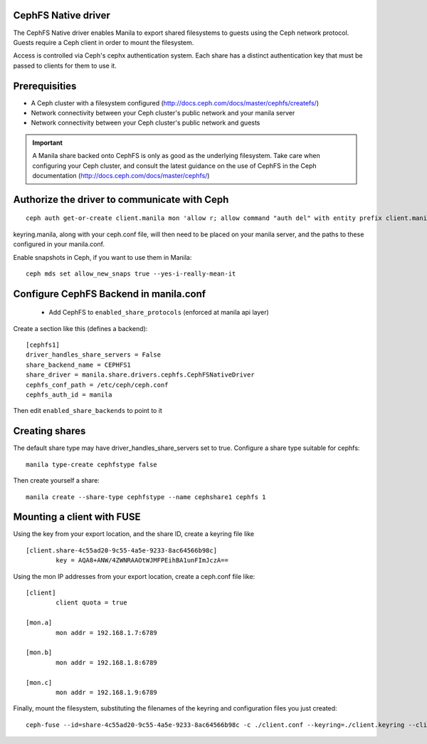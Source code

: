 
CephFS Native driver
====================

The CephFS Native driver enables Manila to export shared filesystems to guests
using the Ceph network protocol.  Guests require a Ceph client in order to
mount the filesystem.

Access is controlled via Ceph's cephx authentication system.  Each share has
a distinct authentication key that must be passed to clients for them to use it.

Prerequisities
==============

- A Ceph cluster with a filesystem configured (http://docs.ceph.com/docs/master/cephfs/createfs/)
- Network connectivity between your Ceph cluster's public network and your manila server
- Network connectivity between your Ceph cluster's public network and guests

.. important:: A Manila share backed onto CephFS is only as good as the underlying filesystem.  Take
               care when configuring your Ceph cluster, and consult the latest guidance on the use of
               CephFS in the Ceph documentation (http://docs.ceph.com/docs/master/cephfs/)

Authorize the driver to communicate with Ceph
=============================================

::

    ceph auth get-or-create client.manila mon 'allow r; allow command "auth del" with entity prefix client.manila.; allow command "auth caps" with entity prefix client.manila.; allow command "auth get" with entity prefix client.manila., allow command "auth get-or-create" with entity prefix client.manila.' mds 'allow *' osd 'allow rw' > keyring.manila

keyring.manila, along with your ceph.conf file, will then need to be placed
on your manila server, and the paths to these configured in your manila.conf.


Enable snapshots in Ceph, if you want to use them in Manila:

::

    ceph mds set allow_new_snaps true --yes-i-really-mean-it

Configure CephFS Backend in manila.conf
=======================================

 * Add CephFS to ``enabled_share_protocols`` (enforced at manila api layer)

Create a section like this (defines a backend):
::

    [cephfs1]
    driver_handles_share_servers = False
    share_backend_name = CEPHFS1
    share_driver = manila.share.drivers.cephfs.CephFSNativeDriver
    cephfs_conf_path = /etc/ceph/ceph.conf
    cephfs_auth_id = manila

Then edit ``enabled_share_backends`` to point to it

Creating shares
===============

The default share type may have driver_handles_share_servers set to true.  Configure
a share type suitable for cephfs:

::

     manila type-create cephfstype false

Then create yourself a share:

::

    manila create --share-type cephfstype --name cephshare1 cephfs 1


Mounting a client with FUSE
===========================

Using the key from your export location, and the share ID, create a keyring file like

::

    [client.share-4c55ad20-9c55-4a5e-9233-8ac64566b98c]
            key = AQA8+ANW/4ZWNRAAOtWJMFPEihBA1unFImJczA==

Using the mon IP addresses from your export location, create a ceph.conf file like:

::

    [client]
            client quota = true

    [mon.a]
            mon addr = 192.168.1.7:6789

    [mon.b]
            mon addr = 192.168.1.8:6789

    [mon.c]
            mon addr = 192.168.1.9:6789

Finally, mount the filesystem, substituting the filenames of the keyring and
configuration files you just created:

::

    ceph-fuse --id=share-4c55ad20-9c55-4a5e-9233-8ac64566b98c -c ./client.conf --keyring=./client.keyring --client-mountpoint=/volumes/share-4c55ad20-9c55-4a5e-9233-8ac64566b98c ~/mnt
